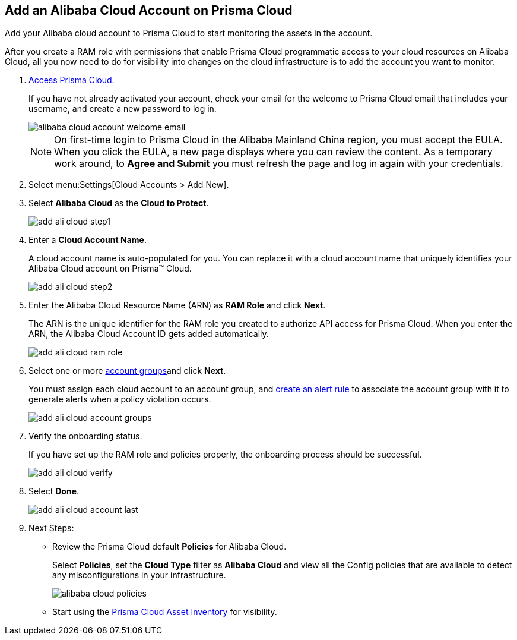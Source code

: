 :topic_type: task
[.task]
[#id41bb9b8b-8f8e-4822-9874-6537a06fb07c]
== Add an Alibaba Cloud Account on Prisma Cloud

Add your Alibaba cloud account to Prisma Cloud to start monitoring the assets in the account.

After you create a RAM role with permissions that enable Prisma Cloud programmatic access to your cloud resources on Alibaba Cloud, all you now need to do for visibility into changes on the cloud infrastructure is to add the account you want to monitor.

[.procedure]
. xref:../../get-started-with-prisma-cloud/access-prisma-cloud.adoc#id3d308e0b-921e-4cac-b8fd-f5a48521aa03[Access Prisma Cloud].
+
If you have not already activated your account, check your email for the welcome to Prisma Cloud email that includes your username, and create a new password to log in.
+
image::alibaba-cloud-account-welcome-email.png[]
+
[NOTE]
====
On first-time login to Prisma Cloud in the Alibaba Mainland China region, you must accept the EULA. When you click the EULA, a new page displays where you can review the content. As a temporary work around, to *Agree and Submit* you must refresh the page and log in again with your credentials.
====

. Select menu:Settings[Cloud Accounts > Add New].

. Select *Alibaba Cloud* as the *Cloud to Protect*.
+
image::add-ali-cloud-step1.png[scale=40]

. Enter a *Cloud Account Name*.
+
A cloud account name is auto-populated for you. You can replace it with a cloud account name that uniquely identifies your Alibaba Cloud account on Prisma™ Cloud.
+
image::add-ali-cloud-step2.png[scale=40]

. Enter the Alibaba Cloud Resource Name (ARN) as *RAM Role* and click *Next*.
+
The ARN is the unique identifier for the RAM role you created to authorize API access for Prisma Cloud. When you enter the ARN, the Alibaba Cloud Account ID gets added automatically.
+
image::add-ali-cloud-ram-role.png[scale=40]

. Select one or more https://docs.paloaltonetworks.com/prisma/prisma-cloud/prisma-cloud-admin/manage-prisma-cloud-administrators/create-account-groups.html[account groups]and click *Next*.
+
You must assign each cloud account to an account group, and https://docs.paloaltonetworks.com/prisma/prisma-cloud/prisma-cloud-admin/manage-prisma-cloud-alerts/create-an-alert-rule.html[create an alert rule] to associate the account group with it to generate alerts when a policy violation occurs.
+
image::add-ali-cloud-account-groups.png[scale=40]

. Verify the onboarding status.
+
If you have set up the RAM role and policies properly, the onboarding process should be successful.
+
image::add-ali-cloud-verify.png[scale=40]

. Select *Done*.
+
image::add-ali-cloud-account-last.png[scale=40]

. Next Steps:
+
* Review the Prisma Cloud default *Policies* for Alibaba Cloud.
+
Select *Policies*, set the *Cloud Type* filter as *Alibaba Cloud* and view all the Config policies that are available to detect any misconfigurations in your infrastructure.
+
image::alibaba-cloud-policies.png[scale=40]
* Start using the xref:../../prisma-cloud-dashboards/asset-inventory.adoc#idf8ea8905-d7a7-4c63-99e3-085099f6a30f[Prisma Cloud Asset Inventory] for visibility.
